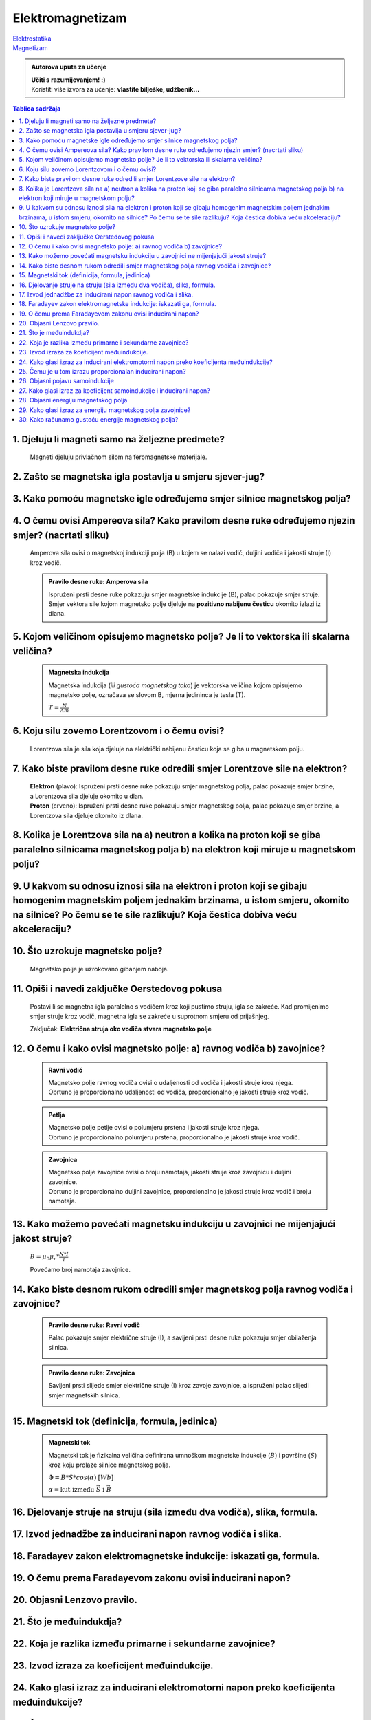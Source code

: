 Elektromagnetizam
=================

| `Elektrostatika <../elektrostatika/elektrostatika.html>`__
| `Magnetizam <../magnetizam/magnetizam.html>`__

.. admonition:: Autorova uputa za učenje

    | **Učiti s razumijevanjem! :)**
    | Koristiti više izvora za učenje: **vlastite bilješke, udžbenik...**

.. contents:: Tablica sadržaja
  :local:
  :backlinks: none
  :depth: 3


1. Djeluju li magneti samo na željezne predmete?
^^^^^^^^^^^^^^^^^^^^^^^^^^^^^^^^^^^^^^^^^^^^^^^^

  Magneti djeluju privlačnom silom na feromagnetske materijale.

2. Zašto se magnetska igla postavlja u smjeru sjever-jug?
^^^^^^^^^^^^^^^^^^^^^^^^^^^^^^^^^^^^^^^^^^^^^^^^^^^^^^^^^^

3. Kako pomoću magnetske igle određujemo smjer silnice magnetskog polja?
^^^^^^^^^^^^^^^^^^^^^^^^^^^^^^^^^^^^^^^^^^^^^^^^^^^^^^^^^^^^^^^^^^^^^^^^^
  .. image:: oerstedov_pokus.jpg
  
4. O čemu ovisi Ampereova sila? Kako pravilom desne ruke određujemo njezin smjer? (nacrtati sliku)
^^^^^^^^^^^^^^^^^^^^^^^^^^^^^^^^^^^^^^^^^^^^^^^^^^^^^^^^^^^^^^^^^^^^^^^^^^^^^^^^^^^^^^^^^^^^^^^^^^^

  Amperova sila ovisi o magnetskoj indukciji polja (B) u kojem se nalazi vodič, duljini vodiča i jakosti struje (I) kroz vodič.

  .. admonition:: Pravilo desne ruke: Amperova sila

    .. image:: ../magnetizam/pdr_amper.jpg
      :width: 50%
      :align: center
    
    Ispruženi prsti desne ruke pokazuju smjer magnetske indukcije (B), palac pokazuje smjer struje. Smjer vektora sile kojom magnetsko polje djeluje na **pozitivno nabijenu česticu** okomito izlazi iz dlana.

5. Kojom veličinom opisujemo magnetsko polje? Je li to vektorska ili skalarna veličina?
^^^^^^^^^^^^^^^^^^^^^^^^^^^^^^^^^^^^^^^^^^^^^^^^^^^^^^^^^^^^^^^^^^^^^^^^^^^^^^^^^^^^^^^

  .. admonition:: Magnetska indukcija
  
    Magnetska indukcija (*ili gustoća magnetskog toka*) je vektorska veličina kojom opisujemo magnetsko polje, označava se slovom B, mjerna jedininca je tesla (T).

    | :math:`T = \frac{N}{Am}` 

6. Koju silu zovemo Lorentzovom i o čemu ovisi?
^^^^^^^^^^^^^^^^^^^^^^^^^^^^^^^^^^^^^^^^^^^^^^^
  Lorentzova sila je sila koja djeluje na električki nabijenu česticu koja se giba u magnetskom polju.

7. Kako biste pravilom desne ruke odredili smjer Lorentzove sile na elektron?
^^^^^^^^^^^^^^^^^^^^^^^^^^^^^^^^^^^^^^^^^^^^^^^^^^^^^^^^^^^^^^^^^^^^^^^^^^^^^

  .. image:: ../magnetizam/pdr_lorentzovo.jpg
    :width: 50%
    :align: center

  .. image:: elektron.jpg
    :width: 50%
    :align: center
  
  | **Elektron** (plavo): Ispruženi prsti desne ruke pokazuju smjer magnetskog polja, palac pokazuje smjer brzine, a Lorentzova sila djeluje okomito u dlan.
  | **Proton** (crveno): Ispruženi prsti desne ruke pokazuju smjer magnetskog polja, palac pokazuje smjer brzine, a Lorentzova sila djeluje okomito iz dlana.

8. Kolika je Lorentzova sila na a) neutron a kolika na proton koji se giba paralelno silnicama magnetskog polja b) na elektron koji miruje u magnetskom polju?
^^^^^^^^^^^^^^^^^^^^^^^^^^^^^^^^^^^^^^^^^^^^^^^^^^^^^^^^^^^^^^^^^^^^^^^^^^^^^^^^^^^^^^^^^^^^^^^^^^^^^^^^^^^^^^^^^^^^^^^^^^^^^^^^^^^^^^^^^^^^^^^^^^^^^^^^^^^^^^

9. U kakvom su odnosu iznosi sila na elektron i proton koji se gibaju homogenim magnetskim poljem jednakim brzinama, u istom smjeru, okomito na silnice? Po čemu se te sile razlikuju? Koja čestica dobiva veću akceleraciju?
^^^^^^^^^^^^^^^^^^^^^^^^^^^^^^^^^^^^^^^^^^^^^^^^^^^^^^^^^^^^^^^^^^^^^^^^^^^^^^^^^^^^^^^^^^^^^^^^^^^^^^^^^^^^^^^^^^^^^^^^^^^^^^^^^^^^^^^^^^^^^^^^^^^^^^^^^^^^^^^^^^^^^^^^^^^^^^^^^^^^^^^^^^^^^^^^^^^^^^^^^^^^^^^^^^^^^^^^^^^^^

10. Što uzrokuje magnetsko polje?
^^^^^^^^^^^^^^^^^^^^^^^^^^^^^^^^^

  Magnetsko polje je uzrokovano gibanjem naboja. 

11. Opiši i navedi zaključke Oerstedovog pokusa
^^^^^^^^^^^^^^^^^^^^^^^^^^^^^^^^^^^^^^^^^^^^^^^

  .. image:: ../magnetizam/oerstedov1.jpg
  
  Postavi li se magnetna igla paralelno s vodičem kroz koji pustimo struju, igla se zakreće. Kad promijenimo smjer struje kroz vodič, magnetna igla se zakreće u suprotnom smjeru od prijašnjeg.

  Zaključak: **Električna struja oko vodiča stvara magnetsko polje**

12. O čemu i kako ovisi magnetsko polje: a) ravnog vodiča b) zavojnice?
^^^^^^^^^^^^^^^^^^^^^^^^^^^^^^^^^^^^^^^^^^^^^^^^^^^^^^^^^^^^^^^^^^^^^^^

  .. admonition:: Ravni vodič

    | Magnetsko polje ravnog vodiča ovisi o udaljenosti od vodiča i jakosti struje kroz njega.
    | Obrtuno je proporcionalno udaljenosti od vodiča, proporcionalno je jakosti struje kroz vodič.

  .. admonition:: Petlja

    | Magnetsko polje petlje ovisi o polumjeru prstena i jakosti struje kroz njega. 
    | Obrtuno je proporcionalno polumjeru prstena, proporcionalno je jakosti struje kroz vodič.

  .. admonition:: Zavojnica

    | Magnetsko polje zavojnice ovisi o broju namotaja, jakosti struje kroz zavojnicu i duljini zavojnice. 
    | Obrtuno je proporcionalno duljini zavojnice, proporcionalno je jakosti struje kroz vodič i broju namotaja.

13. Kako možemo povećati magnetsku indukciju u zavojnici ne mijenjajući jakost struje?
^^^^^^^^^^^^^^^^^^^^^^^^^^^^^^^^^^^^^^^^^^^^^^^^^^^^^^^^^^^^^^^^^^^^^^^^^^^^^^^^^^^^^^

  :math:`B = \mu_0 \mu_r * \frac{N*I}{l}` 

  Povećamo broj namotaja zavojnice.

14. Kako biste desnom rukom odredili smjer magnetskog polja ravnog vodiča i zavojnice?
^^^^^^^^^^^^^^^^^^^^^^^^^^^^^^^^^^^^^^^^^^^^^^^^^^^^^^^^^^^^^^^^^^^^^^^^^^^^^^^^^^^^^^

  .. admonition:: Pravilo desne ruke: Ravni vodič

    Palac pokazuje smjer električne struje (I), a savijeni prsti desne ruke pokazuju smjer obilaženja silnica.

    .. image:: ../magnetizam/pdr_ravni.jpg
      :width: 50%
      :align: center

  .. admonition:: Pravilo desne ruke: Zavojnica

    Savijeni prsti slijede smjer električne struje (I) kroz zavoje zavojnice, a ispruženi palac slijedi smjer magnetskih silnica.

    .. image:: ../magnetizam/pdr_zavojnica.jpg
      :width: 50%
      :align: center

15. Magnetski tok (definicija, formula, jedinica)
^^^^^^^^^^^^^^^^^^^^^^^^^^^^^^^^^^^^^^^^^^^^^^^^^

  .. admonition:: Magnetski tok

    Magnetski tok je fizikalna veličina definirana umnoškom magnetske indukcije (:math:`B`) i površine (:math:`S`)
    kroz koju prolaze silnice magnetskog polja.

    :math:`\Phi = B * S * cos(\alpha)` :math:`[Wb]` 

    .. image:: ../magnetizam/magnetski_tok.jpg
      :width: 50%
      :align: center

    .. image:: ../magnetizam/magnetski_tok2.jpg
      :width: 50%
      :align: center

    :math:`\alpha = \text{kut između } \vec{S} \text{ i } \vec{B}` 

16. Djelovanje struje na struju (sila između dva vodiča), slika, formula.
^^^^^^^^^^^^^^^^^^^^^^^^^^^^^^^^^^^^^^^^^^^^^^^^^^^^^^^^^^^^^^^^^^^^^^^^^

17. Izvod jednadžbe za inducirani napon ravnog vodiča i slika.
^^^^^^^^^^^^^^^^^^^^^^^^^^^^^^^^^^^^^^^^^^^^^^^^^^^^^^^^^^^^^^

18. Faradayev zakon elektromagnetske indukcije: iskazati ga, formula.
^^^^^^^^^^^^^^^^^^^^^^^^^^^^^^^^^^^^^^^^^^^^^^^^^^^^^^^^^^^^^^^^^^^^^

19. O čemu prema Faradayevom zakonu ovisi inducirani napon?
^^^^^^^^^^^^^^^^^^^^^^^^^^^^^^^^^^^^^^^^^^^^^^^^^^^^^^^^^^^

20. Objasni Lenzovo pravilo.
^^^^^^^^^^^^^^^^^^^^^^^^^^^^

21. Što je međuindukdja?
^^^^^^^^^^^^^^^^^^^^^^^^

22. Koja je razlika između primarne i sekundarne zavojnice?
^^^^^^^^^^^^^^^^^^^^^^^^^^^^^^^^^^^^^^^^^^^^^^^^^^^^^^^^^^^

23. Izvod izraza za koeficijent međuindukcije.
^^^^^^^^^^^^^^^^^^^^^^^^^^^^^^^^^^^^^^^^^^^^^^

24. Kako glasi izraz za inducirani elektromotorni napon preko koeficijenta međuindukcije?
^^^^^^^^^^^^^^^^^^^^^^^^^^^^^^^^^^^^^^^^^^^^^^^^^^^^^^^^^^^^^^^^^^^^^^^^^^^^^^^^^^^^^^^^^

25. Čemu je u tom izrazu proporcionalan inducirani napon?
^^^^^^^^^^^^^^^^^^^^^^^^^^^^^^^^^^^^^^^^^^^^^^^^^^^^^^^^^

26. Objasni pojavu samoindukcije
^^^^^^^^^^^^^^^^^^^^^^^^^^^^^^^^

27. Kako glasi izraz za koeficijent samoindukcije i inducirani napon?
^^^^^^^^^^^^^^^^^^^^^^^^^^^^^^^^^^^^^^^^^^^^^^^^^^^^^^^^^^^^^^^^^^^^^

28. Objasni energiju magnetskog polja
^^^^^^^^^^^^^^^^^^^^^^^^^^^^^^^^^^^^^

29. Kako glasi izraz za energiju magnetskog polja zavojnice?
^^^^^^^^^^^^^^^^^^^^^^^^^^^^^^^^^^^^^^^^^^^^^^^^^^^^^^^^^^^^

30. Kako računamo gustoću energije magnetskog polja?
^^^^^^^^^^^^^^^^^^^^^^^^^^^^^^^^^^^^^^^^^^^^^^^^^^^^